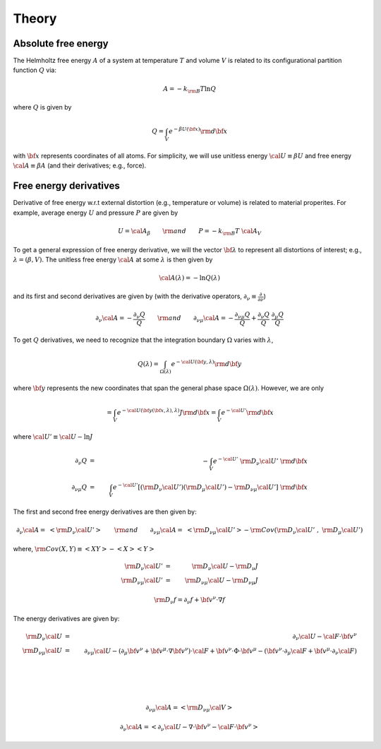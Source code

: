 Theory
#######

Absolute free energy
------------------------

The Helmholtz free energy :math:`A` of a system at temperature :math:`T` and volume :math:`V` is related to its configurational partition function :math:`Q` via:

.. math::
   A = -k_{\rm B}T \ln{Q}
where :math:`Q` is given by

.. math::
   Q = \int_{V} e^{-\beta U\left({\bf x}\right)} {\rm d} {\bf x}
with :math:`{\bf x}` represents coordinates of all atoms.
For simplicity, we will use unitless energy :math:`{\cal U}\equiv \beta U` and free energy :math:`{\cal A}\equiv \beta A` (and their derivatives; e.g., force).

Free energy derivatives
------------------------
Derivative of free energy w.r.t external distortion (e.g., temperature or volume) is related to material properites. For example, average energy :math:`U` and pressure :math:`P` are given by

.. math::
   U = {\cal A}_{\beta}  \qquad {\rm  and} \qquad  P = -k_{\rm B}T \; {\cal A}_V

To get a general expression of free energy derivative, we will the vector :math:`{\bf \lambda}` to represent all distortions of interest; e.g., :math:`\lambda=\left(\beta, V\right)`. The unitless free energy :math:`{\cal A}` at some :math:`\lambda` is then given by

.. math::
   {\cal A}\left(\lambda\right) = - \ln{Q\left(\lambda\right)}
and its first and second derivatives are given by (with the derivative operators, :math:`\partial_{\nu}\equiv\frac{\partial}{\partial \nu}`)

.. math::
   \partial_{\nu}{\cal A} = -\frac{\partial_{\nu} Q}{Q} \qquad {\rm and} \qquad \partial_{\nu\mu}{\cal A} = -\frac{\partial_{\nu\mu}Q }{Q} + \frac{\partial_{\nu} Q}{Q}  \; \frac{\partial_{\mu} Q}{Q} 

To get :math:`Q` derivatives, we need to recognize that the integration boundary :math:`\Omega` varies with :math:`\lambda`, 

.. math::
   Q\left(\lambda\right) = \int_{\Omega\left(\lambda\right)} e^{-{\cal U}\left({\bf y},\lambda\right)} {\rm d} {\bf y}
where :math:`{\bf y}` represents the new coordinates that span the general phase space :math:`\Omega\left(\lambda\right)`. However, we are only 

.. math::
   = \int_{V} e^{-{\cal U}\left({\bf y}\left({\bf x},\lambda\right),\lambda\right)} J {\rm d} {\bf x}
                         = \int_{V} e^{-{\cal U'}} {\rm d} {\bf x}

where :math:`{\cal U'} \equiv {\cal U} - \ln{J}`

.. math::
   \partial_{\nu} Q &=& - \int_{V}  e^{-{\cal U'}} \; {\rm D}_{\nu} {\cal U'} \;\;  {\rm d}{\bf x}\\
   \partial_{\nu\mu}Q &=& \int_{V} e^{-{\cal U'}}\left[ \left({\rm D}_{\nu} {\cal U'}\right) \left({\rm D}_{\mu} {\cal U'}\right) - {\rm D}_{\nu\mu} {\cal U'} \right] \;  {\rm d}{\bf x}

The first and second free energy derivatives are then given by:

.. math::
   \partial_{\nu}{\cal A} = \; \left< {\rm D}_{\nu} {\cal U'} \right> \qquad {\rm and} \qquad
   \partial_{\nu\mu}{\cal A} = \; \left< {\rm D}_{\nu\mu} {\cal U'} \right>
   - {\rm Cov}\left({\rm D}_{\nu} {\cal U'} \;,\; {\rm D}_{\mu} {\cal U'} \right) 

where, :math:`{\rm Cov}\left(X,Y\right)\equiv \left<XY\right> - \left<X\right> \left<Y\right>`

.. math::
   {\rm D}_{\nu} {\cal U'} &=& {\rm D}_{\nu} {\cal U} - {\rm D}_{\nu} J \\
   {\rm D}_{\nu\mu} {\cal U'} &=& {\rm D}_{\nu\mu} {\cal U} - {\rm D}_{\nu\mu} J 

.. math::
   {\rm D}_{\nu} f = \partial_{\nu} f + {\bf v}^{\nu} \cdot \nabla f

The energy derivatives are given by:

.. math::
   {\rm D}_{\nu} {\cal U} &=& \partial_{\nu} {\cal U} - {\cal F} \cdot {\bf v}^{\nu}\\
   {\rm D}_{\nu\mu}{\cal U} &=& \partial_{\nu\mu} {\cal U} 
   - \left( \partial_{\mu} {\bf v}^{\nu} + {\bf v}^{\mu}\cdot \nabla {\bf v}^{\nu} \right)\cdot {\cal F} 
   + {\bf v}^{\nu} \cdot {\Phi} \cdot {\bf v}^{\mu}
   - \left({\bf v}^{\nu} \cdot \partial_{\mu} {\cal F} 
   + {\bf v}^{\mu} \cdot \partial_{\nu} {\cal F} \right)

.. \left[\left< {\rm D}_{\nu}{\cal U'} {\rm D}_{\mu}{\cal U'} \right> 
.. - \left< {\rm D}_{\nu} {\cal U'} \right>  \left< {\rm D}_{\mu} {\cal U'} \right> 

|

|

|
.. math::
   \partial_{\nu\mu}{\cal A} = \left< {\rm D}_{\nu\mu} {\cal V} \right>
  




   \partial_{\nu}{\cal A} = \left< \partial_{\nu} {\cal U} - \nabla \cdot {\bf v}^{\nu} - {\cal F}\cdot {\bf v}^{\nu}\right>

